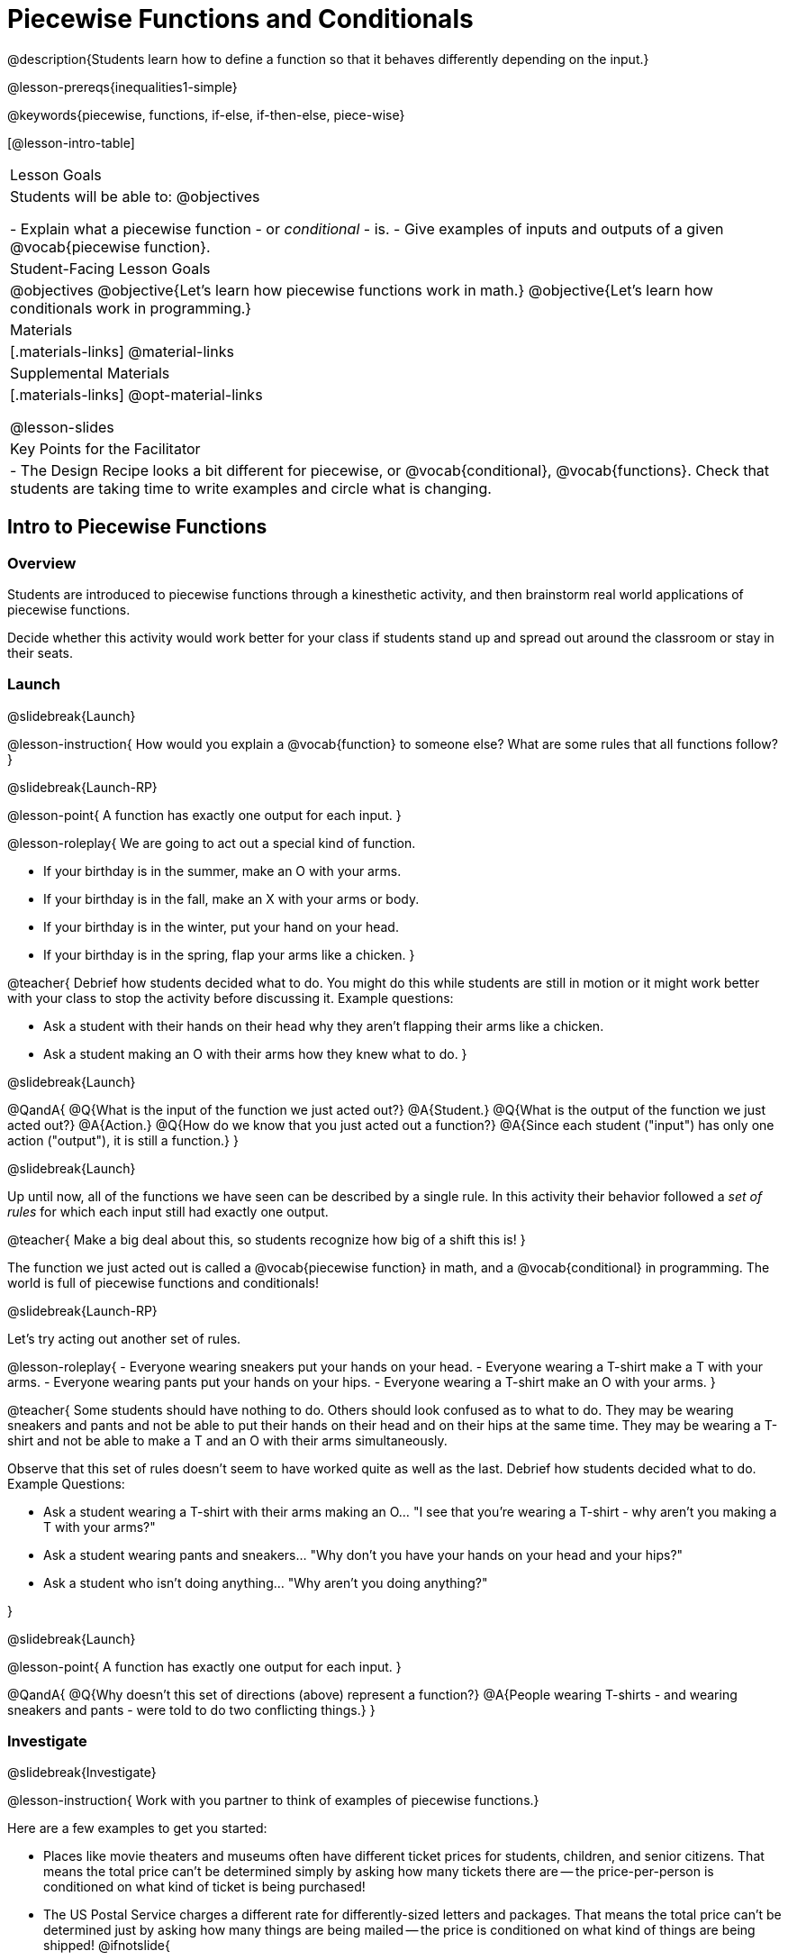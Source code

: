 = Piecewise Functions and Conditionals

@description{Students learn how to define a function so that it behaves differently depending on the input.}

@lesson-prereqs{inequalities1-simple}

@keywords{piecewise, functions, if-else, if-then-else, piece-wise}

[@lesson-intro-table]
|===

| Lesson Goals
| Students will be able to:
@objectives

- Explain what a piecewise function - or _conditional_ - is.
- Give examples of inputs and outputs of a given @vocab{piecewise function}.

| Student-Facing Lesson Goals
|
@objectives
@objective{Let's learn how piecewise functions work in math.}
@objective{Let's learn how conditionals work in programming.}

| Materials
|[.materials-links]
@material-links

| Supplemental Materials
|[.materials-links]
@opt-material-links

@lesson-slides

| Key Points for the Facilitator
|
- The Design Recipe looks a bit different for piecewise, or @vocab{conditional}, @vocab{functions}.  Check that students are taking time to write examples and circle what is changing.
|===

== Intro to Piecewise Functions

=== Overview
Students are introduced to piecewise functions through a kinesthetic activity, and then brainstorm real world applications of piecewise functions.

Decide whether this activity would work better for your class if students stand up and spread out around the classroom or stay in their seats.

=== Launch
@slidebreak{Launch}

@lesson-instruction{
How would you explain a @vocab{function} to someone else? What are some rules that all functions follow?
}

@slidebreak{Launch-RP}

@lesson-point{
A function has exactly one output for each input.
}

@lesson-roleplay{
We are going to act out a special kind of function. 

- If your birthday is in the summer, make an O with your arms.
- If your birthday is in the fall, make an X with your arms or body.
- If your birthday is in the winter, put your hand on your head.
- If your birthday is in the spring, flap your arms like a chicken.
}

@teacher{
Debrief how students decided what to do. You might do this while students are still in motion or it might work better with your class to stop the activity before discussing it. Example questions:

- Ask a student with their hands on their head why they aren't flapping their arms like a chicken.
- Ask a student making an O with their arms how they knew what to do.
}

@slidebreak{Launch}

@QandA{
@Q{What is the input of the function we just acted out?}
@A{Student.}
@Q{What is the output of the function we just acted out?}
@A{Action.}
@Q{How do we know that you just acted out a function?}
@A{Since each student ("input") has only one action ("output"), it is still a function.}
}

@slidebreak{Launch}

Up until now, all of the functions we have seen can be described by a single rule. In this activity their behavior followed a _set of rules_ for which each input still had exactly one output. 

@teacher{
Make a big deal about this, so students recognize how big of a shift this is!
}

The function we just acted out is called a @vocab{piecewise function} in math, and a @vocab{conditional} in programming. The world is full of piecewise functions and conditionals!

@slidebreak{Launch-RP}

Let's try acting out another set of rules.

@lesson-roleplay{
- Everyone wearing sneakers put your hands on your head.
- Everyone wearing a T-shirt make a T with your arms.
- Everyone wearing pants put your hands on your hips.
- Everyone wearing a T-shirt make an O with your arms.
}

@teacher{
Some students should have nothing to do. Others should look confused as to what to do. They may be wearing sneakers and pants and not be able to put their hands on their head and on their hips at the same time. They may be wearing a T-shirt and not be able to make a T and an O with their arms simultaneously.

Observe that this set of rules doesn't seem to have worked quite as well as the last. Debrief how students decided what to do. Example Questions:

- Ask a student wearing a T-shirt with their arms making an O... "I see that you're wearing a T-shirt - why aren't you making a T with your arms?"
- Ask a student wearing pants and sneakers... "Why don't you have your hands on your head and your hips?"
- Ask a student who isn't doing anything... "Why aren't you doing anything?"

}

@slidebreak{Launch}

@lesson-point{
A function has exactly one output for each input.
}

@QandA{
@Q{Why doesn't this set of directions (above) represent a function?}
@A{People wearing T-shirts - and wearing sneakers and pants - were told to do two conflicting things.}
}

=== Investigate
@slidebreak{Investigate}

@lesson-instruction{
Work with you partner to think of examples of piecewise functions.} 

Here are a few examples to get you started:

- Places like movie theaters and museums often have different ticket prices for students, children, and senior citizens. That means the total price can't be determined simply by asking how many tickets there are -- the price-per-person is conditioned on what kind of ticket is being purchased!
- The US Postal Service charges a different rate for differently-sized letters and packages. That means the total price can't be determined just by asking how many things are being mailed -- the price is conditioned on what kind of things are being shipped!
@ifnotslide{
- Many phone plans include a certain price-per-gigabyte for data, but only up to a maximum cutoff amount. After that, the price-per-gigabyte gets a lot higher. That means we can't calculate the cost simply by knowing how many gigabytes there are -- the cost is conditioned on what the cutoff is!
}

=== Synthesize
@slidebreak{Synthesize}

@lesson-instruction{What examples of piecewise functions did you come up with?}

@teacher{You may also want to discuss whether square root and absolute values are piecewise functions.}

@strategy{Partial Functions}{


Piecewise functions apply different rules over different "pieces" of their domains. Sometimes those pieces string together to be @vocab{continuous}, but what happens if there's an "empty piece", for which there is no rule?

For Algebra 2 or pre-calculus teachers, this is a useful time to address _partial functions_. These are functions which are undefined over parts of their domain (like division, which is undefined when the denominator is zero). These definitions are independent from one another: a function can be piecewise _and_ partial, just piecewise, or just partial. But partiality comes up much more frequently when defining piecewise functions, because students need to think through all the possible inputs.

In the USPS example, the cost to mail tiny cards is _undefined_ because the postal service doesn't ship packages that are too small.
}

== Conditionals in Programming

=== Overview
Having acted out a piecewise function, students take the first step towards writing one, by exploring one or two programs that make use of piecewise functions, developing their own understanding, and modifying the programs.

=== Launch
@slidebreak{Launch}
So far, all of the functions we've written had a _single rule_. For example, the rule for `gt` was to take a number and make a solid, green triangle of that size. And the rule for `bc` was to take a number and make a solid, blue circle of that size.

////
The rule for `nametag` was to take a row and make an image of the animal's name in purple letters.
////

What if we want to write functions that apply different rules, based on certain conditions?

=== Investigate
@slidebreak{Investigate-DN}

@lesson-instruction{
- Open the @starter-file{red-shape}.
- Complete @printable-exercise{red-shape-explore.adoc}.
- @opt{Not all piecewise functions are one-to-one! If you're ready to think about _Onto Functions_, try @opt-printable-exercise{decide-defend-onto.adoc}.}
}

@teacher{
If you have more time to devote to piecewise functions, we have additional materials in @link{#_additional_resources, Additional Resources}.

}

=== Synthesize
@slidebreak{Synthesize}

@QandA{
@Q{What happened when you gave `red-shape` a shape that wasn't defined in the program?}
@A{The program told us that the shape was unknown. Think about other functions that don't work when we give them an invalid input, like dividing by zero!}

@Q{What is the syntax for writing piecewise functions?}

@ifproglang{pyret}{
@A{Pyret allows us to write if-expressions, which contain:}
@A{the keyword `if`, followed by a condition.}
@A{a colon (`:`), followed by a rule for what the function should do if the condition is `true`}
@A{an `else:`, followed by a rule for what to do if the condition is `false`}
@A{We can chain them together to create multiple rules, with the last `else:` being our fallback in case every other condition is `false`.}
}

@ifproglang{wescheme}{
@A{WeScheme allows us to write piecewise functions as follows:}
@A{the keyword `cond`, followed by a list of conditions}
@A{each condition is a Boolean expression, followed by a rule for what the function should do if the condition is `true`.}
@A{ending with an `else` statement, being our fallback in case every other condition is `false`.}
}
}

== Extending the Design Recipe

=== Overview

Students think through how much of the Red Shape program we could have written using the Design Recipe.

=== Launch
@slidebreak{Launch}

Let's see how the @vocab{Design Recipe} could help us to write a piecewise function.

=== Investigate
@slidebreak{Investigate}
@QandA{
Turn to @printable-exercise{red-shape-dr.adoc}.
@Q{How do the @vocab{Contract} and @vocab{Purpose Statement} compare to other @dist-link{Contracts.shtml, Contracts} we've seen?}
@A{The Contract and Purpose Statements don't change: we still write down the name, @vocab{Domain} and @vocab{Range} of our function, and we still write down all the information we need in our Purpose Statement (of course, now we have more important information to write - like our condition(s)!).}
}

@strategy{Pedagogy Note}{


Up until now, there's been a pattern that students may not have noticed: the number of things in the Domain of a function was _always_ equal to the number of labels in the example step, which was _always_ equal to the number of variables in the definition. Make sure you explicitly draw students' attention to this here, and point out that this pattern *no longer holds* when it comes to piecewise functions. When it doesn't hold, that's how we _know_ we need a piecewise function!
}

@QandA{
@Q{How are the examples similar to other examples we've seen?}
@A{The examples are also pretty similar: we write the name of the function, followed by some example inputs, and then we write what the function produces with those inputs.}
@Q{How are these examples different from other examples we've seen?}
@A{Instead of every example being the same, each one is different.}
}

@slidebreak{Investigate}

Circle and label everything that is _changeable_.

@QandA{
@Q{What changes? What did you label?}
@A{In this case, there are more things to circle-and-label in the examples than there are things in our Domain.}
}

@slidebreak{Investigate}

@lesson-point{
If there are more unique labels in the examples than there are things in the Domain, we're probably looking at a piecewise function. And if the examples cannot be explained by a single pattern or rule, it's definitely a piecewise function!
}

Think back to our examples of piecewise functions (ticket sales, postage, cell-phone data plans, etc)... knowing the input isn't enough - we also need to know the conditions, and all the possible patterns!

Once we know that we're dealing with multiple patterns, we're ready to define them as a piecewise function!

@slidebreak{Investigate}

*In this example, we have four patterns:*

- sometimes we produce @show{(code '(circle 20 "solid" "red"))}
- sometimes we produce @show{(code '(triangle 20 "solid" "red"))}
- sometimes we produce @show{(code '(rectangle 20 20 "solid" "red"))}
- sometimes we produce @show{(code '(star 20 "solid" "red"))}
- sometimes we produce @show{(code '(text "Unknown shape name!" 20 "red"))}

*To define a piecewise function, each condition has both a result ("what should we do") and a question ("when should we do it?").*

@QandA{
@Q{When should we make circles?}
@A{When @show{(code '(string=? shape "circle"))}}
@Q{When should we make triangles?}
@A{When @show{(code '(string=? shape "triangle"))}}
@Q{When should we make rectangles?}
@A{When @show{(code '(string=? shape "rectangle"))}}
@Q{When should we make stars?}
@A{When @show{(code '(string=? shape "star"))}}
@Q{When should we draw the "Unknown shape name" text?}
@A{When `shape` is....anything `else`}
}

@slidebreak{Investigate}

*Adding the questions to our pattern gives us:*

- When @show{(code '(string=? shape "circle"))}...we produce @show{(code '(circle 20 "solid" "red"))}
- When @show{(code '(string=? shape "triangle"))}...we produce @show{(code '(triangle 20 "solid" "red"))}
- When @show{(code '(string=? shape "rectangle"))}...we produce @show{(code '(rectangle 20 20 "solid" "red"))}
- When @show{(code '(string=? shape "star"))}...we produce @show{(code '(star 20 "solid" "red"))}
- When `shape` is anything `else`...we produce @show{(code '(text "Unknown shape name!" 20 "red"))}

*This practically gives away the body of our function definition!*

@slidebreak{Investigate}

@show{
(code '(define (red-shape shape)
  (cond
    [(string=? shape "circle")     (circle 20 "solid" "red")]
    [(string=? shape "triangle")   (triangle 20 "solid" "red")]
    [(string=? shape "rectangle")  (rectangle 20 20 "solid" "red")]
    [(string=? shape "star")       (star 20 "solid" "red")]
	[else (text "Unknown shape name!" 20 "red")])))
}


@opt{
- If you have more time for working with Piecewise Functions, you may want to have students create a _visual representation_ of how the computer moves through a conditional function.
- We also have another starter file and Design Recipe that use emojis with piecewise functions: 
  * @opt-printable-exercise{mood-generator-dr.adoc} 
  * @opt-starter-file{mood-generator} +
_Note: Although emojis look like images, they are actually characters in a string!_ 
}

@ifproglang{pyret}{
@strategy{More than one Way to Define Piecewise Functions!}{

There are several conditional expressions in Pyret. For those who are curious, check out this @opt-starter-file{mood-generator-ask}, which makes use of `ask` instead of `if`. Pyret's `ask` construct is similar to the `switch` or `case` statements in other languages.

Writing a second Red Shape program using `ask` could be a good extension for some students!
}
}

=== Synthesize
@slidebreak{Synthesize}

@QandA{
@Q{How many examples are needed to fully test a piecewise function with four "pieces"?}
@A{More than two! In fact, we need an example for every option - every "piece"! (And in some cases there is a "default" `else` or `otherwise` option, which we should write an example to test, too!)}
@Q{What changes in a piecewise function?}
@A{The input, and also the *rule the function applies to the input.*}
}

== Additional Exercises:
@slidebreak{Supplemental}

We have one more program for your students to explore and scaffolded pages to support them through the process!

- @opt-starter-file{alices-restaurant}
- @opt-printable-exercise{restaurant-explore.adoc}
- @opt-printable-exercise{restaurant-dr.adoc}



